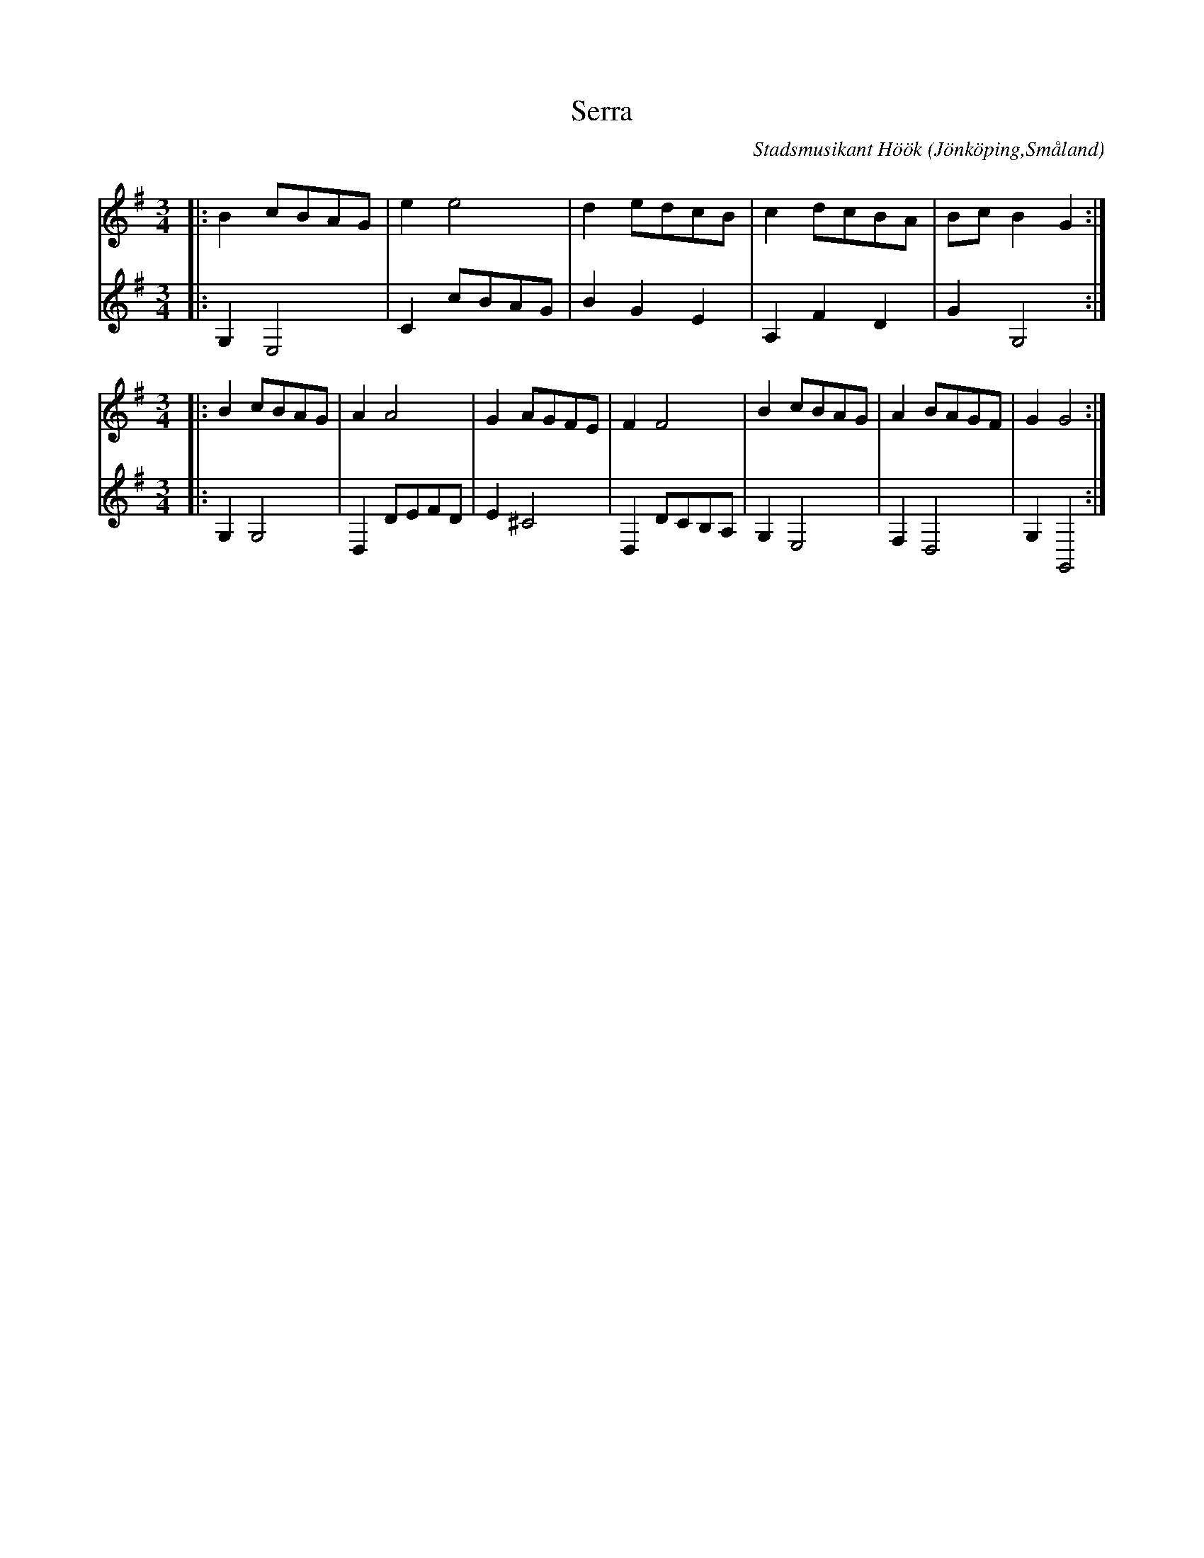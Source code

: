 %%abc-charset utf-8

X:1
T:Serra
C:Stadsmusikant Höök
R:Serra
Z:David Rönnlund, 09-02-20
O:Jönköping,Småland
N:Stadsmusikant Höök, 1718
S:Efter Andreas Höök
B: Andreas Hööks notbok
M:3/4
L:1/8
K:G treble
V:1 
|:B2 cBAG|e2e4|d2 edcB|c2 dcBA|BcB2G2:|
M:3/4
|:B2 cBAG|A2A4|G2AGFE|F2F4|B2cBAG|A2BAGF|G2G4:|
V:2 
|:G,2E,4|C2cBAG|B2G2E2|A,2F2D2|G2G,4:|
M:3/4
|:G,2G,4|D,2 DEFD|E2^C4|D,2DCB,A,|G,2E,4|F,2D,4|G,2G,,4:|

